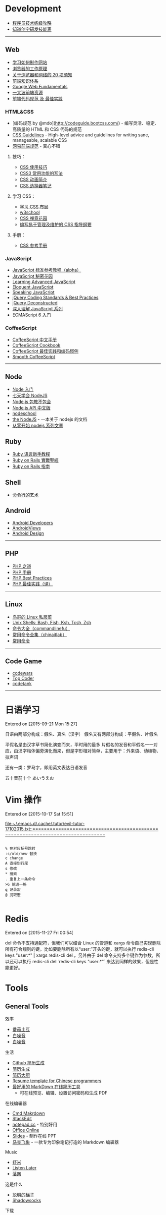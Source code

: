 # -*- mode: org; -*-

#+HTML_HEAD: <link rel="stylesheet" type="text/css" href="assets/htmlize.css"/>
#+HTML_HEAD: <link rel="stylesheet" type="text/css" href="assets/readtheorg.css"/>

#+HTML_HEAD: <script type="text/javascript" src="assets/jquery-2.1.4.min.js"></script>
#+HTML_HEAD: <script type="text/javascript" src="assets/bootstrap.min.js"></script>
#+HTML_HEAD: <script type="text/javascript" src="assets/jquery.stickytableheaders.min.js"></script>
#+HTML_HEAD: <script type="text/javascript" src="assets/readtheorg.js"></script>


* Development

-  [[http://coolshell.cn/articles/4990.html][程序员技术练级攻略]]
-  [[http://blog.knownsec.com/Knownsec_RD_Checklist/v2.2.html][知道创宇研发技能表]]

--------------

** Web

-  [[https://developer.mozilla.org/zh-CN/learn#][学习如何制作网站]]
-  [[http://www.html5rocks.com/zh/tutorials/internals/howbrowserswork/][浏览器的工作原理]]
-  [[http://www.20thingsilearned.com/zh-CN][关于浏览器和网络的 20 项须知]]
-  [[http://ecomfe.duapp.com/][前端知识体系]]
-  [[https://developers.google.com/web/fundamentals/][Google Web
   Fundamentals]]
-  [[https://github.com/dypsilon/frontend-dev-bookmarks][一大波前端资源]]
-  [[http://coderlmn.github.io/code-standards/][前端代码规范 及
   最佳实践]]

*** HTML&CSS

-  [编码规范 by @mdo](http://codeguide.bootcss.com/) -
   编写灵活、稳定、高质量的 HTML 和 CSS 代码的规范
-  [[http://cssguidelin.es/][CSS Guidelines]] - High-level advice and
   guidelines for writing sane, manageable, scalable CSS
-  [[http://nec.netease.com/][网易前端规范]] - 真心不错

**** 技巧：

-  [[http://www.ruanyifeng.com/blog/2010/03/css_cookbook.html][CSS 使用技巧]]
-  [[http://www.ruanyifeng.com/blog/2010/03/cross-browser_css3_features.html][CSS3 常用功能的写法]]
-  [[http://www.ruanyifeng.com/blog/2014/02/css_transition_and_animation.html][CSS 动画简介]]
-  [[http://www.ruanyifeng.com/blog/2009/03/css_selectors.html][CSS 选择器笔记]]

**** 学习 CSS：

-  [[http://zh.learnlayout.com/][学习 CSS 布局]]
-  [[http://www.w3school.com.cn/][w3school]]
-  [[http://www.csszengarden.com/tr/chinese/][CSS 禅意花园]]
-  [[http://css.yukir.net/][编写易于管理及维护的 CSS 指导纲要]]

**** 手册：

-  [[http://css.doyoe.com/][CSS 参考手册]]

*** JavaScript

-  [[http://javascript.ruanyifeng.com/][JavaScript
   标准参考教程（alpha）]]
-  [[http://bonsaiden.github.io/JavaScript-Garden/zh/][JavaScript 秘密花园]]
-  [[http://ejohn.org/apps/learn/][Learning Advanced JavaScript]]
-  [[http://eloquentjavascript.net/2nd_edition/preview/][Eloquent
   JavaScript]]
-  [[http://speakingjs.com/es5/index.html][Speaking JavaScript]]
-  [[http://lab.abhinayrathore.com/jquery-standards/][jQuery Coding
   Standards & Best Practices]]
-  [[http://www.keyframesandcode.com/resources/javascript/deconstructed/jquery/][jQuery
   Deconstructed]]
-  [[http://www.cnblogs.com/TomXu/archive/2011/12/15/2288411.html][深入理解 JavaScript 系列]]
-  [[http://es6.ruanyifeng.com/][ECMAScript 6 入门]]

*** CoffeeScript

-  [[http://island205.github.io/tlboc/][CoffeeScript 中文手册]]
-  [[http://island205.github.io/coffeescript-cookbook.github.com/][CoffeeScript
   Cookbook]]
-  [[https://github.com/geekplux/coffeescript-style-guide][CoffeeScript
   最佳实践和编码惯例]]
-  [[http://autotelicum.github.io/Smooth-CoffeeScript/][Smooth
   CoffeeScript]]

--------------

** Node

-  [[http://www.nodebeginner.org/index-zh-cn.html][Node 入门]]
-  [[http://nqdeng.github.io/7-days-nodejs/][七天学会 NodeJS]]
-  [[https://github.com/alsotang/node-lessons][Node.js 包教不包会]]
-  [[http://nodeapi.ucdok.com/#/api/][Node.js API 中文版]]
-  [[http://nodeschool.io/][nodeschool]]
-  [[http://0532.gitbooks.io/nodejs/][the NodeJS]] -
   一本关于 nodejs 的文档
-  [[http://blog.fens.me/series-nodejs/][从零开始 nodejs 系列文章]]

** Ruby

-  [[http://saito.im/slide/ruby-new.html][Ruby 语言新手教程]]
-  [[https://ihower.tw/rails4/index.html][Ruby on Rails 實戰聖經]]
-  [[http://guides.ruby-china.org][Ruby on Rails 指南]]

** Shell

-  [[https://github.com/jlevy/the-art-of-command-line/blob/master/README-zh.md][命令行的艺术]]

** Android

-  [[http://developer.android.com/index.html][Android Developers]]
-  [[http://www.androidviews.net/][AndroidViews]]
-  [[http://www.apkbus.com/design/index.html][Android Design]]

--------------

** PHP

-  [[http://wulijun.github.io/php-the-right-way/][PHP 之道]]
-  [[http://www.php.net/manual/zh/][PHP 手册]]
-  [[https://phpbestpractices.org/][PHP Best Practices]]
-  [[http://phpbestpractices.justjavac.com/][PHP 最佳实践（译）]]

--------------

** Linux

-  [[http://vbird.dic.ksu.edu.tw/][鸟哥的 Linux 私房菜]]
-  [[http://hyperpolyglot.org/unix-shells#top][Unix Shells: Bash, Fish,
   Ksh, Tcsh, Zsh]]
-  [[http://www.commandlinefu.com/commands/browse][命令大全（commandlinefu）]]
-  [[http://linux.chinaitlab.com/special/linuxcom/Index.html][常用命令全集（chinaitlab）]]
-  [[http://www.waterlab.cn/hpc/upload/2010/6/LinuxCommand.pdf][常用命令]]

--------------

** Code Game

-  [[http://www.codewars.com/][codewars]]
-  [[http://www.topcoder.com/][Top Coder]]
-  [[http://codetank.alloyteam.com/][codetank]]

--------------

* 日语学习
Entered on [2015-09-21 Mon 15:27]

日语由两部分构成：假名、真名（汉字）
假名又有两部分构成：平假名、片假名

平假名是由汉字草书简化演变而来，平时用的最多
片假名的发音和平假名一一对应，由汉字楷体偏旁演化而来，但是字形相对简单，主要用于：外来语、动植物、拟声词

还有一类：罗马字，即用英文表达日语发音

五十音前十个 あいうえお
* Vim 操作
Entered on [2015-10-17 Sat 15:51]

 [[file:~/.emacs.d/.cache/.tutor/evil-tutor-17102015.txt::===============================================================================]]

#+BEGIN_EXAMPLE

    % 在对应括号跳转
    :s/old/new 替换
    c change
    A 直接到行尾
    s 修改
    * 搜索
    . 重复上一条命令
    >G 缩进一格
    q 记录宏
    @ 提取宏

#+END_EXAMPLE
* Redis

Entered on [2015-11-27 Fri 00:54]

del 命令不支持通配符，但我们可以结合 Linux 的管道和 xargs 命令自己实现删除所有符合规则的键。比如要删除所有以“user:”开头的键，就可以执行 redis-cli keys "user:*" | xargs redis-cli del   。另外由于 del 命令支持多个键作为参数，所以还可以执行 redis-cli del `redis-cli keys "user:*"` 来达到同样的效果，但是性能更好。
* Tools
** General Tools
**** 效率

-  [[https://pomotodo.com/][番茄土豆]]
-  [[http://www.calm.com/][白噪音]]
-  [[http://www.rainymood.com/][白噪音]]

**** 生活

-  [[http://resume.github.io/][Github 简历生成]]
-  [[https://cvmkr.com/][简历生成]]
-  [[http://jianlidachu.com/welcome/][简历大厨]]
-  [[https://github.com/geekcompany/ResumeSample][Resume template for
   Chinese programmers]]
-  [[https://github.com/geekcompany/DeerResume][最好用的 MarkDown 在线简历工具]]
   - 可在线预览、编辑、设置访问密码和生成 PDF

**** 在线编辑器

-  [[http://www.zybuluo.com/mdeditor][Cmd Makrdown]]
-  [[http://benweet.github.io/stackedit/][StackEdit]]
-  [[http://notepad.cc][notepad.cc]] - 特别好用
-  [[https://www.office.com/start/default.aspx][Office Online]]
-  [[http://slid.es/][Slides]] - 制作在线 PPT
-  [[http://maxiang.info/][马克飞象]] -
   一款专为印象笔记打造的 Markdown 编辑器

**** Music

-  [[http://www.xiami.com/][虾米]]
-  [[http://ll.geli.org/user/login][Listen Later]]
-  [[http://www.luoo.net/][落网]]

**** 这是什么

-  [[https://code.google.com/p/smartladder/][聪明的梯子]]
-  [[http://www.shadowsocks.com/][Shadowsocks]]

**** 下载

-  [[http://www.torrentkitty.com/][Torrent Kitty]]

**** 其他

-  [[http://zhihuhelpbyyzy.sinaapp.com/][知乎助手]]

--------------

** Development Tools

** Git

-  [[http://rogerdudler.github.io/git-guide/index.zh.html][git -
   简明指南]] - 助你入门 git 的简明指南，木有高深内容 ;)
-  [[http://git-scm.com/book/zh/v1][pro git（中文版）]]
-  [[http://www.liaoxuefeng.com/wiki/0013739516305929606dd18361248578c67b8067c8c017b000][Git
   教程]]
-  [[http://gitref.org/zh/index.html][Git 参考手册]]
-  [[http://www-cs-students.stanford.edu/~blynn/gitmagic/intl/zh_cn/][Git
   指南]]
-  [[http://pcottle.github.io/learnGitBranching/][Learn Git Branching]]

** Emacs

-  [[https://github.com/syl20bnr/spacemacs][spacemacs]]
-  [[http://smacs.github.io/elisp/][Emacs Lisp 简明教程]]
-  [[http://emacsist.com][Emacsist]]

** Vim

-  [[http://coolshell.cn/articles/5426.html][简明 Vim 练级攻略]]
-  [[http://learnvimscriptthehardway.onefloweroneworld.com/][笨方法学 Vimscript]]
-  [[http://stackoverflow.com/questions/1218390/what-is-your-most-productive-shortcut-with-vim?page=1&tab=votes#tab-top][What
   is your most productive shortcut with Vim?]]
-  [[http://vimawesome.com/][Vim Awesome]] - a directory of Vim plugins
   sourced from GitHub
-  [[https://github.com/wklken/k-vim][vim 推荐配置]]

** Sublime Text

-  [[http://zh.lucida.me/blog/sublime-text-complete-guide/][Sublime Text
   全程指南]]
-  [[http://feliving.github.io/Sublime-Text-3-Documentation/][Sublime
   Text 3 文档]]
-  [[http://docs.sublimetext.tw/][Sublime Text 手冊]]

** Web Tools

-  [[http://jsfiddle.net/][JSFiddle]] - 在线展示 Web 代码效果
-  [[http://codepen.io/][CodePen]] - 同上
-  [[http://tool.lu/][iBox]] - 一系列在线小工具
-  [[http://lab.maltewassermann.com/viewport-resizer/][VIEWPORT
   RESIZER]] - 响应式开发测试

*** JavaScript

-  [[http://js2coffee.org/][Js2coffee]] - JS 转换为 CoffeeScript
-  [[http://www.jshint.com/][JSHint]]
-  [[http://www.jslint.com/][JSLint]]
-  [[https://www.codefellows.org/blogs/complete-list-of-javascript-tools][A
   List of Foundational JavaScript Tools]]

*** CSS

-  [[http://csslint.net/][CSS Lint]]
-  [[https://github.com/tkadauke/css_doc][css\_doc]] 写注释用
-  [[https://github.com/kneath/kss][kss]] 写注释用
-  [[http://www.getmarkman.com/][马克鳗]] - 高效的设计稿标注、测量工具

--------------

** 浏览器

** Chrome

-  [[https://chrome.google.com/webstore/detail/vimium/dbepggeogbaibhgnhhndojpepiihcmeb][Vimium]]
-  [[http://markdown-here.com/][Markdown Here]]
-  [[https://chrome.google.com/webstore/detail/onetab/chphlpgkkbolifaimnlloiipkdnihall][One
   Tab]]
-  [[https://chrome.google.com/webstore/detail/new-tong-wen-tang/ldmgbgaoglmaiblpnphffibpbfchjaeg][新同文堂]]
   - 繁简转换

** OS X tool

-  [[http://www.alfredapp.com/][Alfred]] -
   替换系统 Spotlight 的免费软件，更美观更强大
-  [[http://www.alfredworkflow.com/][alfredworkflow]] -
   超多的 alfredworkflow
-  [[http://www.dropbox.com][Dropbox]] - 文件同步工具
-  [[http://www.google.cn/Chrome][Chrome]] - 跨平台可替代 safari
-  [[http://brew.sh/][Homebrew]] - 软件包管理工具
-  [[https://github.com/phinze/homebrew-cask][homebrew-cask]] -
   使用命令行方式安装软件
-  [[https://github.com/robbyrussell/oh-my-zsh][oh-my-zsh]] -
   zsh 的安装配置文件
-  [[http://www.trankynam.com/xtrafinder/][XtraFinder]] - 文件管理器
-  [[http://mplayerx.org/][MplayerX]] - 强大的视频播放器
-  [[https://github.com/gnachman/iTerm2][iTerm2]] - 第三方终端
-  [[http://mouapp.com/][Mou]] - Markdown 写作工具
-  [[http://justgetflux.com/][F.liux]] - 护眼
-  [[https://www.yinxiang.com/?from=evernote][Evernote]] - 个人知识管理

--------------

** Windows tool

-  [[http://typeof.net/c/cn-scott-hanselmans-2014-ultimate-developer-and-power-user-s-tool-list-for-windows.html][2014 年软件推荐]]
   - 写的太全了

--------------

* 阅读
** 书籍资源

-  [[https://github.com/vhf/free-programming-books][List of Free
   Learning Resources]]
-  [[https://github.com/justjavac/free-programming-books-zh_CN][免费的编程中文书籍索引]]
-  [[http://www.v2ex.com/rework][Rework]]
-  [[http://www.ifindbook.net/][iFindBook]]
-  [[http://www.chm-pdf.com/][E 书家]]
-  [[http://www.wapm.cn/smart-questions/smart-questions-zh.html][提问的智慧]]

--------------

** News

-  [[https://news.ycombinator.com/][Hacker News]]
-  [[http://news.dbanotes.net/][Startup News]]

--------------

** 社区

-  [[http://www.v2ex.com/?r=Geeker][V2EX]]
-  [[http://ruby-china.org/][Ruby China]]
-  [[http://cnodejs.org/][CNode]]
-  [[http://www.zhihu.com/][知乎]]
-  [[http://dota.uuu9.com/][DOTA]]

--------------

** 必看的博客

-  [[http://mindhacks.cn/][刘未鹏 | MIND HACKS]]
-  [[http://www.ruanyifeng.com/home.html][Ruan YiFeng's Personal Website
   - 阮一峰的个人网站]]
-  [[http://tianchunbinghe.blog.163.com/][冰河]]
-  [[http://www.yangzhiping.com/][阳志平的个人网站]]
-  [[http://lixiaolai.com/][李笑来的博客]]
-  [[http://blog.xiqiao.info/][西乔的九卦]]
-  [[http://coolshell.cn/][酷壳 -- CoolShell]]
-  [[http://www.geekonomics10000.com/][学而时嘻之]] -
   用理工科思维理解世界

--------------

** 我是死较真

-  [[http://www.guokr.com/][果壳]]
-  [[http://songshuhui.net/][科学松鼠会]]

--------------

** 已读书单

-  [[http://book.douban.com/people/44921319/collect][我的豆瓣已读书单]]

--------------

